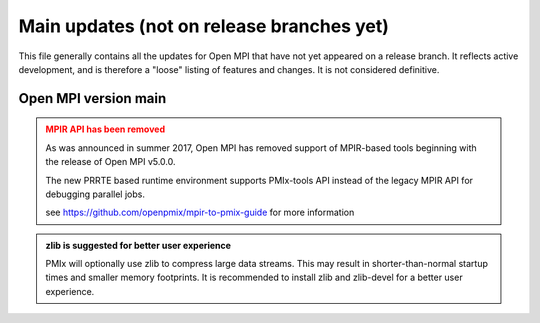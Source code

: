 Main updates (not on release branches yet)
==========================================

This file generally contains all the updates for Open MPI that have
not yet appeared on a release branch.  It reflects active development,
and is therefore a "loose" listing of features and changes.  It is not
considered definitive.

Open MPI version main
---------------------

.. admonition:: MPIR API has been removed
   :class: warning

   As was announced in summer 2017, Open MPI has removed support of
   MPIR-based tools beginning with the release of Open MPI v5.0.0.

   The new PRRTE based runtime environment supports PMIx-tools API
   instead of the legacy MPIR API for debugging parallel jobs.

   see https://github.com/openpmix/mpir-to-pmix-guide for more
   information


.. admonition:: zlib is suggested for better user experience
   :class: note

   PMIx will optionally use zlib to compress large data streams.
   This may result in shorter-than-normal startup times and
   smaller memory footprints.  It is recommended to install zlib
   and zlib-devel for a better user experience.
